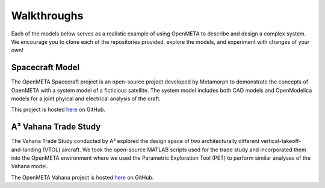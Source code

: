 .. _walkthroughs:

Walkthroughs
============

Each of the models below serves as a realistic example of using OpenMETA to
describe and design a complex system. We encourage you to clone each of the
repositories provided, explore the models, and experiment with changes of your
own!


.. _spacecraft_model:

Spacecraft Model
----------------

The OpenMETA Spacecraft project is an open-source project developed by
Metamorph to demonstrate the concepts of OpenMETA with a system model of a
ficticious satellite.  The system model includes both CAD models and
OpenModelica models for a joint phyical and electrical analysis of the craft.

This project is hosted
`here <https://github.com/metamorph-inc/openmeta-spacecraft-study>`_ on GitHub.


.. _vahana_study:

A³ Vahana Trade Study
---------------------

The Vahana Trade Study conducted by A³ explored the design space of two
architecturally different vertical-takeoff-and-landing (VTOL) aircraft. We took
the open-source MATLAB scripts used for the trade study and incorporated them
into the OpenMETA environment where we used the Parametric Exploration Tool (PET)
to perform similar analyses of the Vahana model.

The OpenMETA Vahana project is
hosted `here <https://github.com/metamorph-inc/openmeta-vahana>`_ on GitHub.
